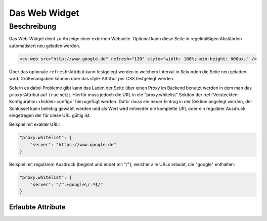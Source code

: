 .. _tile-web:

Das Web Widget
==============

.. api-doc:: cv.ui.structure.tile.widgets.Web


Beschreibung
------------

Das Web-Widget dient zu Anzeige einer externen Webseite. Optional kann diese Seite in regelmäßigen Abständen
automatisiert neu geladen werden.

.. code-block:: xml

    <cv-web src="http://www.google.de" refresh="120" style="width: 100%; min-height: 600px;" />

Über das optionale ``refresh``-Attribut kann festgelegt werden in welchem Interval in Sekunden die Seite neu geladen wird.
Größenangaben können über das style-Attribut per CSS festgelegt werden.

Sofern es dabei Probleme gibt kann das Laden der Seite über einen Proxy im Backend benutzt werden in dem
man das ``proxy``-Attribut auf ``true`` setzt. Hierfür muss jedoch die URL in die "proxy.whitelist" Sektion der
:ref:`Versteckten-Konfiguration <hidden-config>` hinzugefügt werden.
Dafür muss ein neuer Eintrag in der Sektion angelegt werden, der Schlüssel kann beliebig gewählt werden
und als Wert wird entweder die komplette URL oder ein regulärer Ausdruck eingetragen der für diese URL gültig ist.

Beispiel mit exakter URL:

.. code-block:: json

    "proxy.whitelist": {
        "server": "https://www.google.de"
    }

Beispiel mit regulärem Ausdruck (beginnt und endet mit "/"), welcher alle URLs erlaubt, die "google" enthalten:

.. code-block:: json

    "proxy.whitelist": {
        "server": "/^.+google\/.*$/"
    }

Erlaubte Attribute
^^^^^^^^^^^^^^^^^^

.. parameter-information:: cv-web tile

